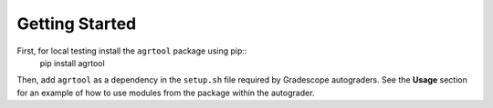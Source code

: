 Getting Started 
===============

First, for local testing install the ``agrtool`` package using pip::
    pip install agrtool

Then, add ``agrtool`` as a dependency in the ``setup.sh`` file
required by Gradescope autograders. See the **Usage** section for
an example of how to use modules from the package within the
autograder.
